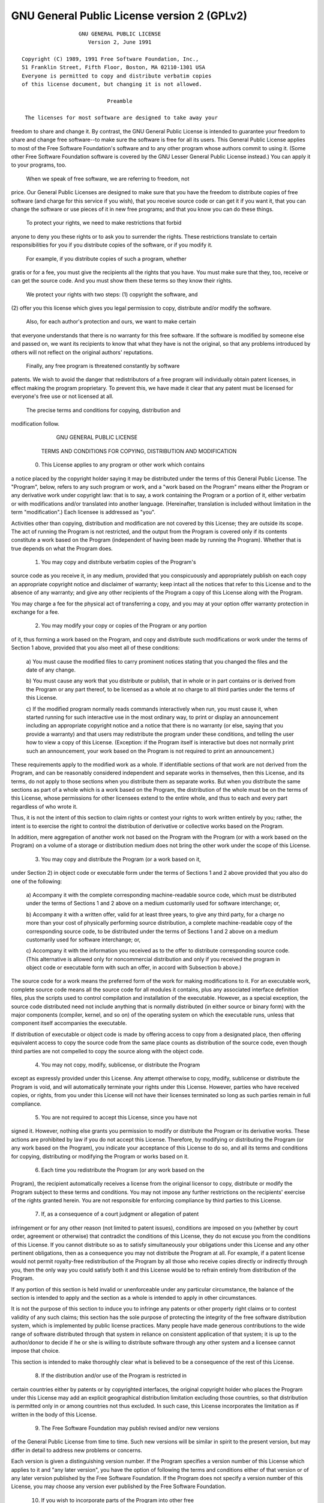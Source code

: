 .. _gpl-license: 


GNU General Public License version 2 (GPLv2)
============================================

::

                   GNU GENERAL PUBLIC LICENSE
                      Version 2, June 1991

 Copyright (C) 1989, 1991 Free Software Foundation, Inc.,
 51 Franklin Street, Fifth Floor, Boston, MA 02110-1301 USA
 Everyone is permitted to copy and distribute verbatim copies
 of this license document, but changing it is not allowed.

                            Preamble

  The licenses for most software are designed to take away your
freedom to share and change it.  By contrast, the GNU General Public
License is intended to guarantee your freedom to share and change free
software--to make sure the software is free for all its users.  This
General Public License applies to most of the Free Software
Foundation's software and to any other program whose authors commit to
using it.  (Some other Free Software Foundation software is covered by
the GNU Lesser General Public License instead.)  You can apply it to
your programs, too.

  When we speak of free software, we are referring to freedom, not
price.  Our General Public Licenses are designed to make sure that you
have the freedom to distribute copies of free software (and charge for
this service if you wish), that you receive source code or can get it
if you want it, that you can change the software or use pieces of it
in new free programs; and that you know you can do these things.

  To protect your rights, we need to make restrictions that forbid
anyone to deny you these rights or to ask you to surrender the rights.
These restrictions translate to certain responsibilities for you if you
distribute copies of the software, or if you modify it.

  For example, if you distribute copies of such a program, whether
gratis or for a fee, you must give the recipients all the rights that
you have.  You must make sure that they, too, receive or can get the
source code.  And you must show them these terms so they know their
rights.

  We protect your rights with two steps: (1) copyright the software, and
(2) offer you this license which gives you legal permission to copy,
distribute and/or modify the software.

  Also, for each author's protection and ours, we want to make certain
that everyone understands that there is no warranty for this free
software.  If the software is modified by someone else and passed on, we
want its recipients to know that what they have is not the original, so
that any problems introduced by others will not reflect on the original
authors' reputations.

  Finally, any free program is threatened constantly by software
patents.  We wish to avoid the danger that redistributors of a free
program will individually obtain patent licenses, in effect making the
program proprietary.  To prevent this, we have made it clear that any
patent must be licensed for everyone's free use or not licensed at all.

  The precise terms and conditions for copying, distribution and
modification follow.

                    GNU GENERAL PUBLIC LICENSE
   TERMS AND CONDITIONS FOR COPYING, DISTRIBUTION AND MODIFICATION

  0. This License applies to any program or other work which contains
a notice placed by the copyright holder saying it may be distributed
under the terms of this General Public License.  The "Program", below,
refers to any such program or work, and a "work based on the Program"
means either the Program or any derivative work under copyright law:
that is to say, a work containing the Program or a portion of it,
either verbatim or with modifications and/or translated into another
language.  (Hereinafter, translation is included without limitation in
the term "modification".)  Each licensee is addressed as "you".

Activities other than copying, distribution and modification are not
covered by this License; they are outside its scope.  The act of
running the Program is not restricted, and the output from the Program
is covered only if its contents constitute a work based on the
Program (independent of having been made by running the Program).
Whether that is true depends on what the Program does.

  1. You may copy and distribute verbatim copies of the Program's
source code as you receive it, in any medium, provided that you
conspicuously and appropriately publish on each copy an appropriate
copyright notice and disclaimer of warranty; keep intact all the
notices that refer to this License and to the absence of any warranty;
and give any other recipients of the Program a copy of this License
along with the Program.

You may charge a fee for the physical act of transferring a copy, and
you may at your option offer warranty protection in exchange for a fee.

  2. You may modify your copy or copies of the Program or any portion
of it, thus forming a work based on the Program, and copy and
distribute such modifications or work under the terms of Section 1
above, provided that you also meet all of these conditions:

    a) You must cause the modified files to carry prominent notices
    stating that you changed the files and the date of any change.

    b) You must cause any work that you distribute or publish, that in
    whole or in part contains or is derived from the Program or any
    part thereof, to be licensed as a whole at no charge to all third
    parties under the terms of this License.

    c) If the modified program normally reads commands interactively
    when run, you must cause it, when started running for such
    interactive use in the most ordinary way, to print or display an
    announcement including an appropriate copyright notice and a
    notice that there is no warranty (or else, saying that you provide
    a warranty) and that users may redistribute the program under
    these conditions, and telling the user how to view a copy of this
    License.  (Exception: if the Program itself is interactive but
    does not normally print such an announcement, your work based on
    the Program is not required to print an announcement.)

These requirements apply to the modified work as a whole.  If
identifiable sections of that work are not derived from the Program,
and can be reasonably considered independent and separate works in
themselves, then this License, and its terms, do not apply to those
sections when you distribute them as separate works.  But when you
distribute the same sections as part of a whole which is a work based
on the Program, the distribution of the whole must be on the terms of
this License, whose permissions for other licensees extend to the
entire whole, and thus to each and every part regardless of who wrote it.

Thus, it is not the intent of this section to claim rights or contest
your rights to work written entirely by you; rather, the intent is to
exercise the right to control the distribution of derivative or
collective works based on the Program.

In addition, mere aggregation of another work not based on the Program
with the Program (or with a work based on the Program) on a volume of
a storage or distribution medium does not bring the other work under
the scope of this License.

  3. You may copy and distribute the Program (or a work based on it,
under Section 2) in object code or executable form under the terms of
Sections 1 and 2 above provided that you also do one of the following:

    a) Accompany it with the complete corresponding machine-readable
    source code, which must be distributed under the terms of Sections
    1 and 2 above on a medium customarily used for software interchange; or,

    b) Accompany it with a written offer, valid for at least three
    years, to give any third party, for a charge no more than your
    cost of physically performing source distribution, a complete
    machine-readable copy of the corresponding source code, to be
    distributed under the terms of Sections 1 and 2 above on a medium
    customarily used for software interchange; or,

    c) Accompany it with the information you received as to the offer
    to distribute corresponding source code.  (This alternative is
    allowed only for noncommercial distribution and only if you
    received the program in object code or executable form with such
    an offer, in accord with Subsection b above.)

The source code for a work means the preferred form of the work for
making modifications to it.  For an executable work, complete source
code means all the source code for all modules it contains, plus any
associated interface definition files, plus the scripts used to
control compilation and installation of the executable.  However, as a
special exception, the source code distributed need not include
anything that is normally distributed (in either source or binary
form) with the major components (compiler, kernel, and so on) of the
operating system on which the executable runs, unless that component
itself accompanies the executable.

If distribution of executable or object code is made by offering
access to copy from a designated place, then offering equivalent
access to copy the source code from the same place counts as
distribution of the source code, even though third parties are not
compelled to copy the source along with the object code.

  4. You may not copy, modify, sublicense, or distribute the Program
except as expressly provided under this License.  Any attempt
otherwise to copy, modify, sublicense or distribute the Program is
void, and will automatically terminate your rights under this License.
However, parties who have received copies, or rights, from you under
this License will not have their licenses terminated so long as such
parties remain in full compliance.

  5. You are not required to accept this License, since you have not
signed it.  However, nothing else grants you permission to modify or
distribute the Program or its derivative works.  These actions are
prohibited by law if you do not accept this License.  Therefore, by
modifying or distributing the Program (or any work based on the
Program), you indicate your acceptance of this License to do so, and
all its terms and conditions for copying, distributing or modifying
the Program or works based on it.

  6. Each time you redistribute the Program (or any work based on the
Program), the recipient automatically receives a license from the
original licensor to copy, distribute or modify the Program subject to
these terms and conditions.  You may not impose any further
restrictions on the recipients' exercise of the rights granted herein.
You are not responsible for enforcing compliance by third parties to
this License.

  7. If, as a consequence of a court judgment or allegation of patent
infringement or for any other reason (not limited to patent issues),
conditions are imposed on you (whether by court order, agreement or
otherwise) that contradict the conditions of this License, they do not
excuse you from the conditions of this License.  If you cannot
distribute so as to satisfy simultaneously your obligations under this
License and any other pertinent obligations, then as a consequence you
may not distribute the Program at all.  For example, if a patent
license would not permit royalty-free redistribution of the Program by
all those who receive copies directly or indirectly through you, then
the only way you could satisfy both it and this License would be to
refrain entirely from distribution of the Program.

If any portion of this section is held invalid or unenforceable under
any particular circumstance, the balance of the section is intended to
apply and the section as a whole is intended to apply in other
circumstances.

It is not the purpose of this section to induce you to infringe any
patents or other property right claims or to contest validity of any
such claims; this section has the sole purpose of protecting the
integrity of the free software distribution system, which is
implemented by public license practices.  Many people have made
generous contributions to the wide range of software distributed
through that system in reliance on consistent application of that
system; it is up to the author/donor to decide if he or she is willing
to distribute software through any other system and a licensee cannot
impose that choice.

This section is intended to make thoroughly clear what is believed to
be a consequence of the rest of this License.

  8. If the distribution and/or use of the Program is restricted in
certain countries either by patents or by copyrighted interfaces, the
original copyright holder who places the Program under this License
may add an explicit geographical distribution limitation excluding
those countries, so that distribution is permitted only in or among
countries not thus excluded.  In such case, this License incorporates
the limitation as if written in the body of this License.

  9. The Free Software Foundation may publish revised and/or new versions
of the General Public License from time to time.  Such new versions will
be similar in spirit to the present version, but may differ in detail to
address new problems or concerns.

Each version is given a distinguishing version number.  If the Program
specifies a version number of this License which applies to it and "any
later version", you have the option of following the terms and conditions
either of that version or of any later version published by the Free
Software Foundation.  If the Program does not specify a version number of
this License, you may choose any version ever published by the Free Software
Foundation.

  10. If you wish to incorporate parts of the Program into other free
programs whose distribution conditions are different, write to the author
to ask for permission.  For software which is copyrighted by the Free
Software Foundation, write to the Free Software Foundation; we sometimes
make exceptions for this.  Our decision will be guided by the two goals
of preserving the free status of all derivatives of our free software and
of promoting the sharing and reuse of software generally.

                            NO WARRANTY

  11. BECAUSE THE PROGRAM IS LICENSED FREE OF CHARGE, THERE IS NO WARRANTY
FOR THE PROGRAM, TO THE EXTENT PERMITTED BY APPLICABLE LAW.  EXCEPT WHEN
OTHERWISE STATED IN WRITING THE COPYRIGHT HOLDERS AND/OR OTHER PARTIES
PROVIDE THE PROGRAM "AS IS" WITHOUT WARRANTY OF ANY KIND, EITHER EXPRESSED
OR IMPLIED, INCLUDING, BUT NOT LIMITED TO, THE IMPLIED WARRANTIES OF
MERCHANTABILITY AND FITNESS FOR A PARTICULAR PURPOSE.  THE ENTIRE RISK AS
TO THE QUALITY AND PERFORMANCE OF THE PROGRAM IS WITH YOU.  SHOULD THE
PROGRAM PROVE DEFECTIVE, YOU ASSUME THE COST OF ALL NECESSARY SERVICING,
REPAIR OR CORRECTION.

  12. IN NO EVENT UNLESS REQUIRED BY APPLICABLE LAW OR AGREED TO IN WRITING
WILL ANY COPYRIGHT HOLDER, OR ANY OTHER PARTY WHO MAY MODIFY AND/OR
REDISTRIBUTE THE PROGRAM AS PERMITTED ABOVE, BE LIABLE TO YOU FOR DAMAGES,
INCLUDING ANY GENERAL, SPECIAL, INCIDENTAL OR CONSEQUENTIAL DAMAGES ARISING
OUT OF THE USE OR INABILITY TO USE THE PROGRAM (INCLUDING BUT NOT LIMITED
TO LOSS OF DATA OR DATA BEING RENDERED INACCURATE OR LOSSES SUSTAINED BY
YOU OR THIRD PARTIES OR A FAILURE OF THE PROGRAM TO OPERATE WITH ANY OTHER
PROGRAMS), EVEN IF SUCH HOLDER OR OTHER PARTY HAS BEEN ADVISED OF THE
POSSIBILITY OF SUCH DAMAGES.

                     END OF TERMS AND CONDITIONS

            How to Apply These Terms to Your New Programs

  If you develop a new program, and you want it to be of the greatest
possible use to the public, the best way to achieve this is to make it
free software which everyone can redistribute and change under these terms.

  To do so, attach the following notices to the program.  It is safest
to attach them to the start of each source file to most effectively
convey the exclusion of warranty; and each file should have at least
the "copyright" line and a pointer to where the full notice is found.

    <one line to give the program's name and a brief idea of what it does.>
    Copyright (C) <year>  <name of author>

    This program is free software; you can redistribute it and/or modify
    it under the terms of the GNU General Public License as published by
    the Free Software Foundation; either version 2 of the License, or
    (at your option) any later version.

    This program is distributed in the hope that it will be useful,
    but WITHOUT ANY WARRANTY; without even the implied warranty of
    MERCHANTABILITY or FITNESS FOR A PARTICULAR PURPOSE.  See the
    GNU General Public License for more details.

    You should have received a copy of the GNU General Public License along
    with this program; if not, write to the Free Software Foundation, Inc.,
    51 Franklin Street, Fifth Floor, Boston, MA 02110-1301 USA.

Also add information on how to contact you by electronic and paper mail.

If the program is interactive, make it output a short notice like this
when it starts in an interactive mode:

    Gnomovision version 69, Copyright (C) year name of author
    Gnomovision comes with ABSOLUTELY NO WARRANTY; for details type `show w'.
    This is free software, and you are welcome to redistribute it
    under certain conditions; type `show c' for details.

The hypothetical commands `show w' and `show c' should show the appropriate
parts of the General Public License.  Of course, the commands you use may
be called something other than `show w' and `show c'; they could even be
mouse-clicks or menu items--whatever suits your program.

You should also get your employer (if you work as a programmer) or your
school, if any, to sign a "copyright disclaimer" for the program, if
necessary.  Here is a sample; alter the names:

  Yoyodyne, Inc., hereby disclaims all copyright interest in the program
  `Gnomovision' (which makes passes at compilers) written by James Hacker.

  <signature of Ty Coon>, 1 April 1989
  Ty Coon, President of Vice

This General Public License does not permit incorporating your program into
proprietary programs.  If your program is a subroutine library, you may
consider it more useful to permit linking proprietary applications with the
library.  If this is what you want to do, use the GNU Lesser General
Public License instead of this License.



